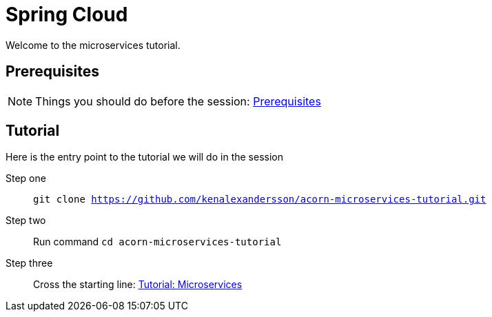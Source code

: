 = Spring Cloud
:imagesdir: guide/images

ifdef::env-github[]
:tip-caption: :bulb:
:note-caption: :information_source:
:important-caption: :heavy_exclamation_mark:
:caution-caption: :fire:
:warning-caption: :warning:
endif::[]

Welcome to the microservices tutorial.

== Prerequisites
[NOTE]
Things you should do before the session: <<guide/prerequisites.adoc#,Prerequisites>>

== Tutorial
Here is the entry point to the tutorial we will do in the session

Step one:: `git clone https://github.com/kenalexandersson/acorn-microservices-tutorial.git`

Step two:: Run command `cd acorn-microservices-tutorial`

Step three:: Cross the starting line: <<guide/01-items-service.adoc#,Tutorial: Microservices>>
